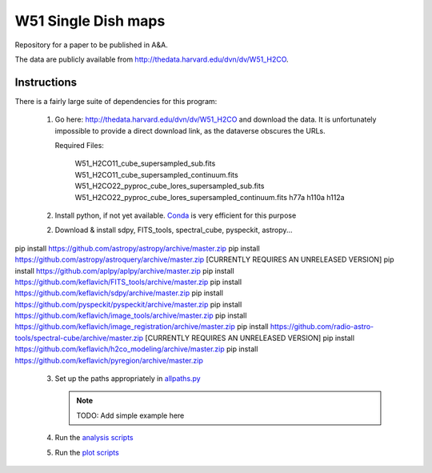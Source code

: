 W51 Single Dish maps
====================

Repository for a paper to be published in A&A.

The data are publicly available from http://thedata.harvard.edu/dvn/dv/W51_H2CO.

.. raw:: html

    <input type="text"/><input value="Search" type="button" onclick="location='http://thedata.harvard.edu/dvn/dv/W51_H2CO/faces/StudyListingPage.xhtml?mode=2&searchValue=' + this.previousSibling.previousSibling.value"/>

Instructions
------------

There is a fairly large suite of dependencies for this program:

 1. Go here: http://thedata.harvard.edu/dvn/dv/W51_H2CO and download the data.
    It is unfortunately impossible to provide a direct download link, as the
    dataverse obscures the URLs.

    Required Files:

     W51_H2CO11_cube_supersampled_sub.fits
     W51_H2CO11_cube_supersampled_continuum.fits
     W51_H2CO22_pyproc_cube_lores_supersampled_sub.fits
     W51_H2CO22_pyproc_cube_lores_supersampled_continuum.fits
     h77a
     h110a
     h112a

 2. Install python, if not yet available.  `Conda
    <http://continuum.io/downloads>`_ is very efficient for this purpose
 2. Download & install sdpy, FITS_tools, spectral_cube, pyspeckit, astropy...


pip install https://github.com/astropy/astropy/archive/master.zip
pip install https://github.com/astropy/astroquery/archive/master.zip [CURRENTLY REQUIRES AN UNRELEASED VERSION]
pip install https://github.com/aplpy/aplpy/archive/master.zip
pip install https://github.com/keflavich/FITS_tools/archive/master.zip
pip install https://github.com/keflavich/sdpy/archive/master.zip
pip install https://github.com/pyspeckit/pyspeckit/archive/master.zip
pip install https://github.com/keflavich/image_tools/archive/master.zip
pip install https://github.com/keflavich/image_registration/archive/master.zip
pip install https://github.com/radio-astro-tools/spectral-cube/archive/master.zip   [CURRENTLY REQUIRES AN UNRELEASED VERSION]
pip install https://github.com/keflavich/h2co_modeling/archive/master.zip
pip install https://github.com/keflavich/pyregion/archive/master.zip

 3. Set up the paths appropriately in `allpaths.py <allpaths.py>`_

    .. note:: TODO: Add simple example here

 4. Run the `analysis scripts <analysis_scripts/run_all.py>`_
 5. Run the `plot scripts <plot_scripts/run_all.py>`_

.. image:: https://zenodo.org/badge/3821/keflavich/w51_singledish_h2co_maps.png
   :target: http://dx.doi.org/10.5281/zenodo.11737


..
    http://thedata.harvard.edu/dvn/dv/W51_H2CO/FileDownload/?fileId=2387750&xff=0&versionNumber=1
    2387749
